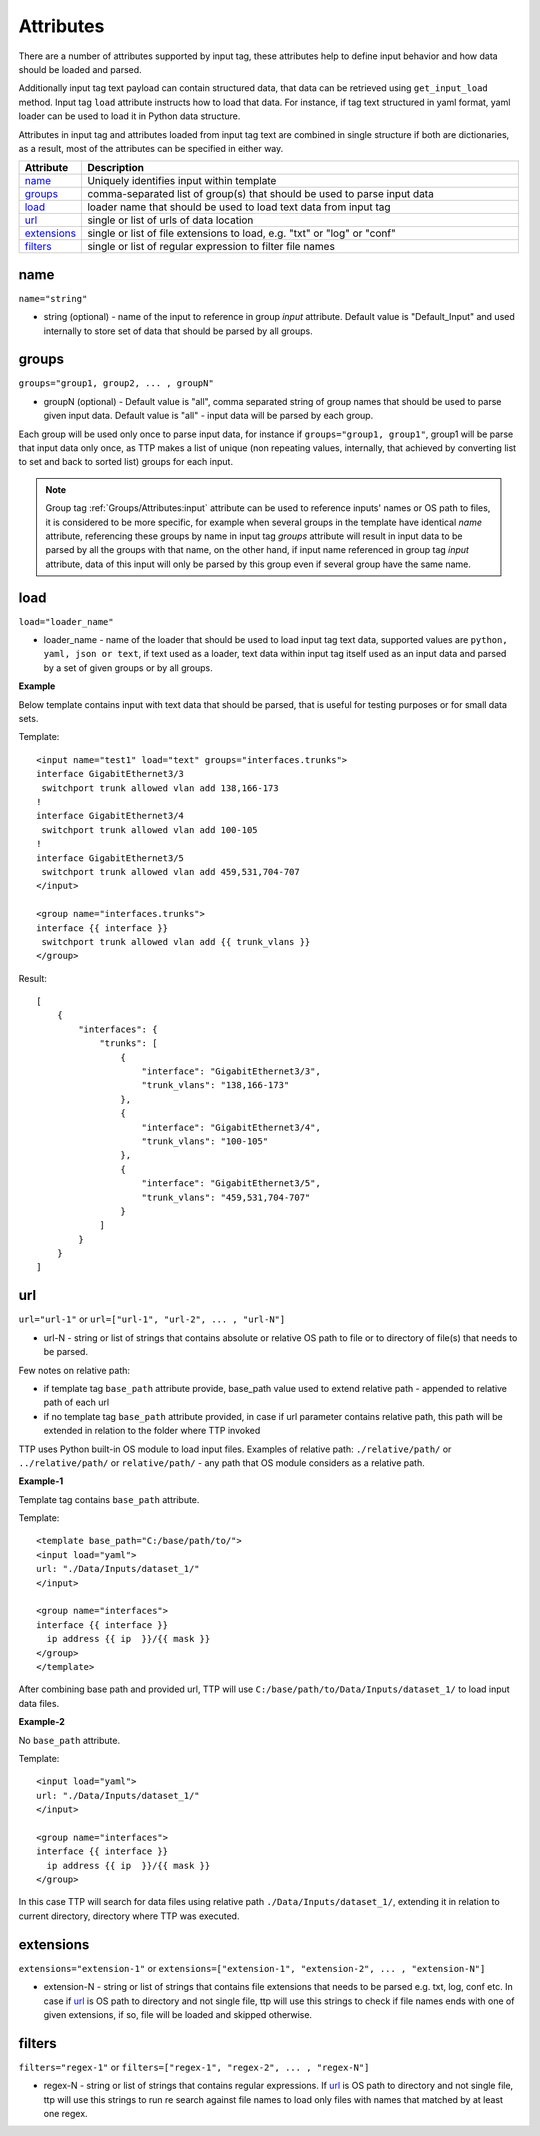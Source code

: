 Attributes
====================

There are a number of attributes supported by input tag, these attributes help to define input behavior and how data should be loaded and parsed.

Additionally input tag text payload can contain structured data, that data can be retrieved using ``get_input_load`` method. Input tag ``load`` attribute instructs how to load that data. For instance, if tag text structured in yaml format, yaml loader can be used to load it in Python data structure. 

Attributes in input tag and attributes loaded from input tag text are combined in single structure if both are dictionaries, as a result, most of the attributes can be specified in either way.

.. list-table:: 
   :widths: 10 90
   :header-rows: 1

   * - Attribute
     - Description
   * - `name`_   
     - Uniquely identifies input within template
   * - `groups`_   
     - comma-separated list of group(s) that should be used to parse input data
   * - `load`_   
     - loader name that should be used to load text data from input tag
   * - `url`_   
     - single or list of urls of data location
   * - `extensions`_   
     - single or list of file extensions to load, e.g. "txt" or "log" or "conf"
   * - `filters`_   
     - single or list of regular expression  to filter file names
	 
name
------------------------------------------------------------------------
``name="string"``

* string (optional) - name of the input to reference in group *input* attribute. Default value is "Default_Input" and used internally to store set of data that should be parsed by all groups.

groups
------------------------------------------------------------------------
``groups="group1, group2, ... , groupN"``

* groupN (optional) - Default value is "all", comma separated string of group names that should be used to parse given input data. Default value is "all" - input data will be parsed by each group. 

Each group will be used only once to parse input data, for instance if ``groups="group1, group1"``, group1 will be parse that input data only once, as TTP makes a list of unique (non repeating values, internally, that achieved by converting list to set and back to sorted list) groups for each input.

.. note:: Group tag :ref:`Groups/Attributes:input` attribute can be used to reference inputs' names or OS path to files, it is considered to be more specific, for example when several groups in the  template have identical *name* attribute, referencing these groups by name in input tag *groups* attribute will result in input data to be parsed by all the groups with that name, on the other hand, if input name referenced in group tag *input* attribute, data of this input will only be parsed by this group even if several group have the same name.

load
------------------------------------------------------------------------
``load="loader_name"``

* loader_name - name of the loader that should be used to load input tag text data, supported values are ``python, yaml, json or text``, if text used as a loader, text data within input tag itself used as an input data and parsed by a set of given groups or by all groups.

**Example**

Below template contains input with text data that should be parsed, that is useful for testing purposes or for small data sets.

Template::

    <input name="test1" load="text" groups="interfaces.trunks">
    interface GigabitEthernet3/3
     switchport trunk allowed vlan add 138,166-173 
    !
    interface GigabitEthernet3/4
     switchport trunk allowed vlan add 100-105
    !
    interface GigabitEthernet3/5
     switchport trunk allowed vlan add 459,531,704-707
    </input>
    
    <group name="interfaces.trunks">
    interface {{ interface }}
     switchport trunk allowed vlan add {{ trunk_vlans }}
    </group>

Result::

    [
        {
            "interfaces": {
                "trunks": [
                    {
                        "interface": "GigabitEthernet3/3",
                        "trunk_vlans": "138,166-173"
                    },
                    {
                        "interface": "GigabitEthernet3/4",
                        "trunk_vlans": "100-105"
                    },
                    {
                        "interface": "GigabitEthernet3/5",
                        "trunk_vlans": "459,531,704-707"
                    }
                ]
            }
        }
    ]
     
url
------------------------------------------------------------------------
``url="url-1"`` or ``url=["url-1", "url-2", ... , "url-N"]``

* url-N - string or list of strings that contains absolute or relative OS path to file or to directory of file(s) that needs to be parsed.

Few notes on relative path:

* if template tag ``base_path`` attribute provide, base_path value used to extend relative path - appended to relative path of each url
* if no template tag ``base_path`` attribute provided, in case if url parameter contains relative path, this path will be extended in relation to the folder where TTP invoked

TTP uses Python built-in OS module to load input files. Examples of relative path: ``./relative/path/`` or ``../relative/path/`` or ``relative/path/`` - any path that OS module considers as a relative path.

**Example-1**

Template tag contains ``base_path`` attribute.

Template::

    <template base_path="C:/base/path/to/">
    <input load="yaml">
    url: "./Data/Inputs/dataset_1/"
    </input>
    
    <group name="interfaces">
    interface {{ interface }}
      ip address {{ ip  }}/{{ mask }}
    </group>
    </template>
	
After combining base path and provided url, TTP will use ``C:/base/path/to/Data/Inputs/dataset_1/`` to load input data files.

**Example-2**

No ``base_path`` attribute.

Template::

    <input load="yaml">
    url: "./Data/Inputs/dataset_1/"
    </input>
    
    <group name="interfaces">
    interface {{ interface }}
      ip address {{ ip  }}/{{ mask }}
    </group>

In this case TTP will search for data files using relative path ``./Data/Inputs/dataset_1/``, extending it in relation to current directory, directory where TTP was executed.
     
extensions
------------------------------------------------------------------------
``extensions="extension-1"`` or ``extensions=["extension-1", "extension-2", ... , "extension-N"]``

* extension-N - string or list of strings that contains file extensions that needs to be parsed e.g. txt, log, conf etc. In case if `url`_ is OS path to directory and not single file, ttp will use this strings to check if file names ends with one of given extensions, if so, file will be loaded and skipped otherwise.

filters
------------------------------------------------------------------------
``filters="regex-1"`` or ``filters=["regex-1", "regex-2", ... , "regex-N"]``

* regex-N - string or list of strings that contains regular expressions. If `url`_ is OS path to directory and not single file, ttp will use this strings to run re search against file names to load only files with names that matched by at least one regex.